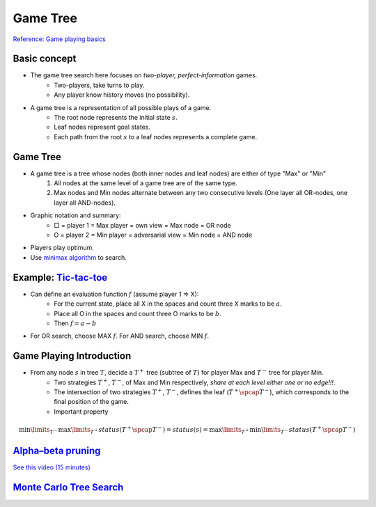 Game Tree
=====

`Reference\: Game playing basics <http://www.uni-weimar.de/medien/webis/teaching/lecturenotes/search/unit-en-game-playing-basics.pdf>`_

Basic concept
-----
* The game tree search here focuses on *two-player, perfect-information* games.
	* Two-players, take turns to play.
	* Any player know history moves (no possibility).
* A game tree is a representation of all possible plays of a game.
	* The root node represents the initial state :math:`s`.
	* Leaf nodes represent goal states.
	* Each path from the root :math:`s` to a leaf nodes represents a complete game.

Game Tree
-----
* A game tree is a tree whose nodes (both inner nodes and leaf nodes) are either of type "Max" or "Min"
	1. All nodes at the same level of a game tree are of the same type.
	2. Max nodes and Min nodes alternate between any two consecutive levels (One layer all OR-nodes, one layer all AND-nodes).
* Graphic notation and summary:
	* □ = player 1 = Max  player = own view = Max node = OR node
	* O = player 2 = Min  player = adversarial view = Min node = AND node
* Players play optimum.
* Use `minimax algorithm <https://en.wikipedia.org/wiki/Minimax>`_ to search.

Example: `Tic-tac-toe <https://en.wikipedia.org/wiki/Tic-tac-toe>`_
-----
* Can define an evaluation function :math:`f` (assume player 1 => X):
	* For the current state, place all X in the spaces and count three X marks to be :math:`a`.
	* Place all O in the spaces and count three O marks to be :math:`b`.
	* Then :math:`f=a-b`
* For OR search, choose MAX :math:`f`. For AND search, choose MIN :math:`f`.

Game Playing Introduction
-----
* From any node :math:`s` in tree :math:`T`, decide a :math:`T^+` tree (subtree of :math:`T`) for player Max and :math:`T^-` tree for player Min.
	* Two strategies :math:`T^+`, :math:`T^-`, of Max and Min respectively, *share at each level either one or no edge!!!*.
	* The intersection of two strategies :math:`T^+`, :math:`T^-`, defines the leaf (:math:`T^+ \spcap T^−`), which corresponds to the final position of the game.
	* Important property

.. math::
	\min\limits_{T^-}  \max\limits_{T^+}status(T^+ \spcap T^-) = status(s) =  \max\limits_{T^+} \min\limits_{T^-}status(T^+ \spcap T^-)

.. image:: http://oa5omjl18.bkt.clouddn.com/2016_09_26_968785f92ea2cd53bc79db54621f03.png
	:alt: :math:`T^+` and :math:`T^-` tree

`Alpha–beta pruning <https://en.wikipedia.org/wiki/Alpha%E2%80%93beta_pruning>`_
-----
`See this video \(15 minutes\) <https://www.youtube.com/watch?v=xBXHtz4Gbdo>`_

.. image:: https://upload.wikimedia.org/wikipedia/commons/9/91/AB_pruning.svg
	:scale: 50 %
	:alt: Source\: Wikipedia

`Monte Carlo Tree Search <https://en.wikipedia.org/wiki/Monte_Carlo_tree_search>`_
-----
